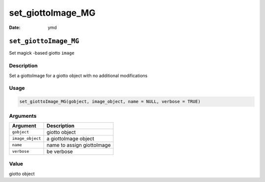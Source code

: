 ==================
set_giottoImage_MG
==================

:Date: ymd

``set_giottoImage_MG``
======================

Set magick -based giotto ``image``

Description
-----------

Set a giottoImage for a giotto object with no additional modifications

Usage
-----

.. code:: r

   set_giottoImage_MG(gobject, image_object, name = NULL, verbose = TRUE)

Arguments
---------

================ ==========================
Argument         Description
================ ==========================
``gobject``      giotto object
``image_object`` a giottoImage object
``name``         name to assign giottoImage
``verbose``      be verbose
================ ==========================

Value
-----

giotto object
